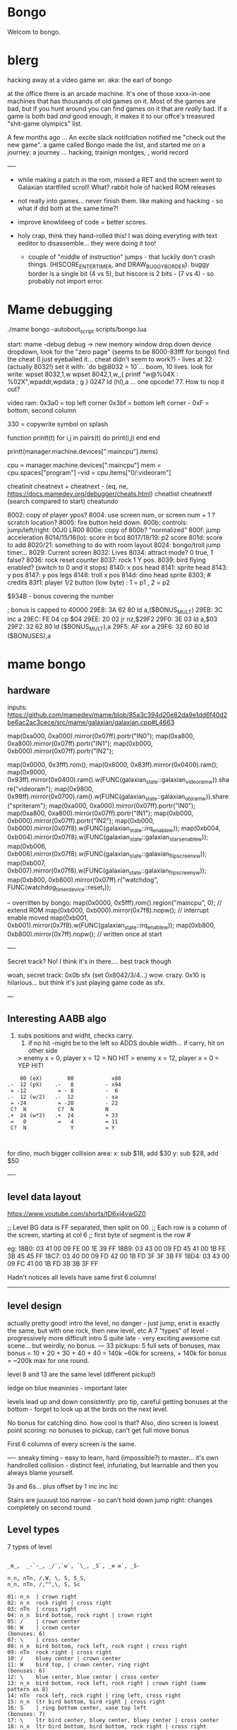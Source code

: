 * Bongo
Welcom to bongo.

* blerg
hacking away at a video game wr.
aka: the earl of bongo

at the office there is an arcade machine. It's one of those xxxx-in-one machines that has thousands of old games on it. Most of the games are bad, but if you hunt around you can find games on it that are /really/ bad. If a game is both bad /and/ good enough, it makes it to  our offce's treasured "shit-game olympics" list.

A few months ago ... An excite slack notifciation notified me "check out the new game".  a game called Bongo made the list, and started me on a journey: a journey ... hacking, trainign montges, , world record

----
- while making a patch in the rom, missed a RET and the screen went to Galaxian startfiled scroll! What? rabbit hole of hacked ROM releases
  
- not really into games... never finish them. like making and hacking - so what if did both at the same time?!
- improve knowldeeg of code = better scores.
- holy crap, think they hand-rolled this! I was doing everyting with text eeditor to disassemble... they were doing it too!
  - couple of "middle of instruction" jumps - that luckily don't crash things. (HISCORE_ENTER_TIMER, and DRAW_BUGGY_BORDER). buggy border is a single bit (4 vs 5), but hiscore is 2 bits - (7 vs 4) - so probably not import error.

* Mame debugging

./mame bongo -autoboot_script scripts/bongo.lua

start: mame -debug
debug -> new memory window
drop down device dropdown, look for the "zero page" (seems to be 8000-83fff for bongo)
find the cheat (I just eyeballed it... cheat didn't seem to work?) - lives at 32 (actually 8032!)
set it with: `do b@8032 = 10`... boom, 10 lives.
look for write: wpset 8032,1,w
wpset 8042,1,w,,{ printf "w@%04X : %02X",wpaddr,wpdata ; g }
0247 ld (hl),a ... one opcode! 77. How to nop it out?

video ram:
0x3a0 = top left corner
0x3bf = bottom left corner - 0xF = bottom, second column

330 = copywrite symbol on splash

function printt(t)
   for i,j in pairs(t) do
      print(i,j)
   end
end

printt(manager.machine.devices[":maincpu"].items)

cpu = manager.machine.devices[":maincpu"]
mem = cpu.spaces["program"]
--vid = cpu.items["0/:videoram"]

cheatinit
cheatnext +
cheatnext -
 (eq, ne, https://docs.mamedev.org/debugger/cheats.html)
 cheatlist
cheatnextf (search compared to start)
cheatundo 

 8002: copy of player ypos?
 8004: use screen num, or screen num + 1 ? scratch location?
 8005: fire button held down.
 800b: controls: jump/left/right: 00J0 LR00
 800e: copy of 800b? "normalized"
 800f: jump acceleration
 8014/15/16(lo): score in bcd
 8017/18/19: p2 score
 801d: score to add
 8020/21: something to do with room layout
 8024: bongo/troll jump timer...
 8029: Current screen
 8032: Lives
 8034: attract mode? 0 true, 1 false?
 8036: rock reset counter
 8037: rock 1 Y pos.
 8039: bird flying enabled? (switch to 0 and it stops)
 8140: x pos head
 8141: sprite head
 8143: y pos
 8147: y pos legs
 8148: troll x pos
 814d: dino head sprite
 8303; # credits
 83f1: player 1/2 button (low byte) : 1 = p1 , 2 = p2

 $934B - bonus covering the number


 ; bonus is capped to 40000 
 29E8: 3A 62 80    ld   a,($BONUS_MULT)
29EB: 3C          inc  a
29EC: FE 04       cp   $04
29EE: 20 02       jr   nz,$29F2
29F0: 3E 03       ld   a,$03
29F2: 32 62 80    ld   ($BONUS_MULT),a
29F5: AF          xor  a
29F6: 32 60 80    ld   ($BONUSES),a

* mame bongo
** hardware
inputs:
https://github.com/mamedev/mame/blob/85a3c394d20e82da9e1dd6f40d2be6ac2ac3cece/src/mame/galaxian/galaxian.cpp#L4663

	map(0xa000, 0xa000).mirror(0x07ff).portr("IN0");
	map(0xa800, 0xa800).mirror(0x07ff).portr("IN1");
	map(0xb000, 0xb000).mirror(0x07ff).portr("IN2");

    map(0x0000, 0x3fff).rom();
	map(0x8000, 0x83ff).mirror(0x0400).ram();
	map(0x9000, 0x93ff).mirror(0x0400).ram().w(FUNC(galaxian_state::galaxian_videoram_w)).share("videoram");
	map(0x9800, 0x98ff).mirror(0x0700).ram().w(FUNC(galaxian_state::galaxian_objram_w)).share("spriteram");
	map(0xa000, 0xa000).mirror(0x07ff).portr("IN0");
	map(0xa800, 0xa800).mirror(0x07ff).portr("IN1");
	map(0xb000, 0xb000).mirror(0x07ff).portr("IN2");
	map(0xb000, 0xb000).mirror(0x07f8).w(FUNC(galaxian_state::irq_enable_w));
	map(0xb004, 0xb004).mirror(0x07f8).w(FUNC(galaxian_state::galaxian_stars_enable_w));
	map(0xb006, 0xb006).mirror(0x07f8).w(FUNC(galaxian_state::galaxian_flip_screen_x_w));
	map(0xb007, 0xb007).mirror(0x07f8).w(FUNC(galaxian_state::galaxian_flip_screen_y_w));
	map(0xb800, 0xb800).mirror(0x07ff).r("watchdog", FUNC(watchdog_timer_device::reset_r));

    -- overritten by bongo:
    map(0x0000, 0x5fff).rom().region("maincpu", 0); // extend ROM
	map(0xb000, 0xb000).mirror(0x7f8).nopw(); // interrupt enable moved
	map(0xb001, 0xb001).mirror(0x7f8).w(FUNC(galaxian_state::irq_enable_w));
	map(0xb800, 0xb800).mirror(0x7ff).nopw(); // written once at start


    ----

    Secret track? No! I think it's in there.... best track though
    
    woah, secret track: 0x0b sfx (set 0x8042/3/4...) wow. crazy.
    0x10 is hilarious... but think it's just playing game code as sfx.

    ---

** Interesting AABB algo

   1. subs positions and widht, checks carry.
    2. if no hit -might be to the left so ADDS double width... if carry, hit on other side

    > enemy x = 0, player x = 12 = NO HIT
    > enemy x = 12, player x = 0 = YEP HIT!

  #+BEGIN_SRC
        00 (eX)        00            x88
    .-  12 (pX)    .-   8          - x94
     = -12          = - 8          -  6
    .-  12 (w/2)   .-  12          - xa
     = -24          = -20          - 22
     C?  N          C?  N          N
    .+  24 (w*2)   .+  24          + 33
     =   0          =   4          = 11
     C?  N              Y          = Y
    
    
  #+END_SRC

  for dino, much bigger collision area:
  x: sub $18, add $30
  y: sub $28, add $50


  ----
** level data layout

  https://www.youtube.com/shorts/tD6xj4vwGZ0

      ;; Level BG data is FF separated, then split on 00.
    ;; Each row is a column of the screen, starting at col 6
    ;; first byte of segment is the row #

    eg:
18B0: 03 41 00 09 FE 00 1E 39 FF
18B9: 03 43 00 09 FD 45 41 00 1B FE 3B 45 45 FF
18C7: 03 40 00 09 FD 42 00 1B FD 3F 3F 3B FF
18D4: 03 43 00 09 FC 41 00 1B FD 3B 3B 3F FF

Hadn't notices all levels have same first 6 columns!

--------------
** level design

actually pretty good!
intro the level, no danger - just jump,
enxt is exactly the same, but with one rock,
then new level, etc
A 7 "types" of level - progressively more difficult
intro S quite late - very exciting
awesome cut scene... but weirdly, no bonus.
---
33 pickups: 5 full sets of bonuses, max bonus = 10 + 20 + 30 + 40 + 40 = 140k
~60k for screens, + 140k for bonus  = ~200k max for one round.

level 8 and 13 are the same level (different pickup!)

ledge on blue meaninies - important later

levels lead up and down consistently: pro tip, careful getting bonuses at the bottom - forget to look up at the birds on the next level.

No bonus for catching dino. how cool is that? Also, dino screen is lowest point scoring: no bonuses to pickup, can't get full move bonus

First 6 columns of every screen is the same.

----
sneaky timing - easy to learn, hard (impossible?) to master... it's own handrolled collision - distinct feel, infuriating, but learnable and then you always blame yourself.

3s and 6s... plus offset by 1
inc
inc
inc

Stairs are juuuust too narrow - so can't hold down jump right: changes completely on second round.

** Level types

7 types of level
#+BEGIN_SRC

_m_,  _-`-_, _/`,`w`, `\_, _S`, _≡ ≡`, _S-

n_n, nTn, /,W, \, S, S_S,
n_n, nTn, /,^^,\, S, Sc

01: n_n  | crown right
02: n_n  rock right | cross right
03: nTn  | cross right
04: n_n  bird bottom, rock right | crown right
05: /    | crown center
06: W    | crown center
(bonuses: 6)
07: \    | cross center
08: n_n  bird bottom, rock left, rock right | cross right
09: nTn  rock right | cross right
10: /    bluey center | crown center
11: W    bird top, | crown center, ring right
(bonuses: 6)
12: \    blue center, blue center | cross center
13: n_n  bird bottom, rock left, rock right | crown right (same pattern as 8)
14: nTn  rock left, rock right | ring left, cross right
15: n_n  ltr bird bottom, bird right | cross right
16: S    | ring bottom center, vase top left
(bonuses: 7)
17: \    ltr bird center, bluey center, bluey center | cross center
18: n_n  ltr bird bottom, bird bottom, rock right | cross right
19: S    arrow center, arrow top | ring bottom, vase top right
20: \     arrow center, arrow top, bluey center | cross center
21: S_S  | crown bottom, ... cross center, vase top
(bonuses: 8)
22: W    bird top, ltr bird top | crown center, ring right
23: \    bird bottom, ltr bird center, bluey center | cross center
24: S_S  flame (x3) center | crown bottom, cross center, vase top
(bonuses: 6)
25: W    bird top, ltr bird top, ltr bird top | crown center, ring right
26: \    arrow top, arrow center, arrow bottom | cross center
27: S    bird top, ltr bird top, ltr bird top
(bonuses: 6)
#+END_SRC

** Pro tips:

Safety stair pickup (e) - go up stair past pickup, drop back down.
Fast rock leap (t) - in round 2, sneakily get pickup under rock, then back, thne jump over the rock as it falls
moving bonus:
-- Jump from ledge will get more bonus... not flat ground
-- Can wait on moving platform to get more points if will skip above
-- Can jump over bonus, go to end, come back for more points (if skip)
-- Extreme: on S, can jump out right side of screen and then come back to get some extra points

collision is left 12px - can overlap birds heading at you
bonus resets on round change - don't sweat end-level deaths
favour speed-run over careful: doesn't work in round 2
fast round - can jump from second-to-bottom stair

- what's that weird tiny "slowdown" right at the start? Lags for a split second
- maybe the "impossible 3 bird" run : might be beatable if you time it so the first pickup is your bonus, and skip the screen

- on S-with-arrow levels, after getting 1000 bonus, JUMP back down - much faster than running the gauntlet towards the arrow

--- advanced 
on highwire levels, pauses for a few frames before falling to platform

-- fast fall technique - hit edge of platform

- front-side the birds!
can make it IN FRONT of the highwire birds: only way to beat faster levels (eg, 3 bird level on 4, but requires very precise timing. I thought it was impossible, but did it! Need to find the new "impossible level".

Blue meanies: as dino gets faster - can't wait - have to jump over the first one.
This mean you miss the pickup: but it IS possible (not too hard) to jump back and get the pickup, then sneak under the second blue meanie. (works for round 4 - round 5 it can work but is much tricker: need to grab the pickup and then jump from the second-to-bottom platform... timing is harrrd)

- extra points if you jump over the bonus on W and go to end, then come back - but very difficult to not pickup the pikup, and difficult not to trigger next level

Dino cage
1. Wait until dino goes up to middle platform, then go in front of two birds. Wait until front bird is close then spring.
2. Wait until birds pass, jump up then jump OVER the first bird (in between the birds). Run along with the birds and jump just as it's safe to not hit your head on the top bird.
   ... up to at least round 5 is possible. Need to write them down to memorise:
3.
4.
5.

---


---


tas:1.25M!  https://tasvideos.org/6443S

found a bug: inner border


** Trav bug

trav bug: die on screen one/two
always 1/2 - some others, but can't do it consistently

! You can see similar beviour if you hit your head on a tile then fall down - it "stutters" downwards

Never called after transition (until death):

_ON_GROUND
09F7: AF          xor  a        ; reset
09F8: 32 11 80    ld   ($FALLING_TIMER),a

wp 800F,1,w,,{ printf "Read @ %08X\n",wpaddr ; g }
wpset 800F,1,w,,{ printf "w@%04X : %02X",wpaddr,wpdata ; g }

Frame:
07->0 into next frame
00
07->0 jump ok

07->0 into next frame
00
07->4 ded ?

---
Weird sequencing of frames and timer. Is one on interrupt?

w@8011 : 00
w@8011 : 00
w@800F : 07 <- jump
w@800F : 06
w@800F : 05
w@800F : 04
w@800F : 03
w@800F : 02
w@800F : 01
w@800F : 00
w@8011 : 10 <- fall timer set (in second screen?)
w@800F : 00
w@800F : 07
w@8011 : 0F
w@8011 : 0E
w@800F : 06
w@8011 : 0D
w@8011 : 0C
w@8011 : 0B
w@8011 : 0A
w@8011 : 09
w@8011 : 08
w@800F : 05
w@8011 : 07
w@8011 : 06
w@8011 : 05
w@8011 : 04
w@8011 : 03
w@8011 : 02
w@800F : 04
w@8011 : 01
w@8011 : 00 <- fall timer expire (0xa40). ded.
Stopped at breakpoint 1

reads "jump up" phys ($960)



 PLAYER_Y
w@8143 : B8 <- on platform sc1
w@8143 : AC <- jump
w@8143 : A0
w@8143 : 9A
w@8143 : 9A
w@8143 : A0
w@8143 : AC
w@8143 : B8 <- 7 ticks
w@8143 : D0 <- ground level
w@8143 : 00 <- reset
w@8143 : D0 
w@8143 : D2 <- into ground (normal, but why? SNAP_Y_TO_8 should fix it?)
w@8143 : D4 <- +2? things go bad here. Should be D0 again
w@8143 : C8 <- jumping (jumps 0C, but should be C4 here)
w@8143 : CA ; +2?
w@8143 : CC ; +2?
w@8143 : CE ; +2?
w@8143 : D0 <- snap back to ground
w@8143 : D2 <- into ground
w@8143 : D4
w@8143 : C8  <- jumps up 0C
w@8143 : CA ; +2
w@8143 : CC
w@8143 : CE 
w@8143 : D0 <- snap back to ground
w@8143 : D2 <- into ground
w@8143 : D4
w@8143 : CE <- jumping
w@8143 : D0 <- snap back to ground
w@8143 : D3 <- odd number! (into ground)
w@8143 : D6
w@8143 : D9
w@8143 : E9 <- ded (by timer)
User-initiated break



non dead one (holding jump):
w@8143 : B8 <- platform sc2
w@8143 : AC <- jump
w@8143 : A0
w@8143 : 9A
w@8143 : 9A
w@8143 : A0
w@8143 : AC
w@8143 : B8 <- 7 ticks
w@8143 : D0 <- reset to ground
w@8143 : 00 <- screen transition
w@8143 : D0 
w@8143 : D2 <- in ground
w@8143 : D0
w@8143 : C4 <- normal jump (D0-C4=0C: first entry in phys table)
w@8143 : B8
w@8143 : B2
w@8143 : B2
w@8143 : B8
w@8143 : C4
w@8143 : D0
w@8143 : D0




normal one (not holiding jump)
w@8143 : B8 <- on platform scr1
w@8143 : AC <- jump
w@8143 : A0
w@8143 : 9A
w@8143 : 9A
w@8143 : A0
w@8143 : AC
w@8143 : B8 <- 7 ticks
w@8143 : D0 <- ground
w@8143 : 00
w@8143 : D0
w@8143 : D2 <- into ground (ok)
w@8143 : D0 <- back to ground
w@8143 : D0

---


8143 = player Y
800f = jump table index
8011 = falling timer

Fail to die (held jump, but didn't glitch)
w@8143 : B8 <- platform scr 1
w@800F : 07 <- jump
w@800F : 06
w@8143 : AC
w@800F : 05
w@8143 : A0
w@800F : 04
w@8143 : 9A
w@800F : 03
w@8143 : 9A
w@800F : 02
w@8143 : A0
w@800F : 01
w@8143 : AC
w@800F : 00
w@8143 : B8 <- back to init Y
w@8011 : 10 <- fall timer set
w@8143 : D0 <- Y to new ground
w@8143 : 00 <- screen reset
w@8143 : D0 <- y pos ground
w@800F : 00 <- jump idx is 0
; no jump triggered in this "good" version
w@8011 : 0F <- fall timer - 1
w@8143 : D2
w@8011 : 00 <- reset fall timer 
w@8143 : D0
w@8011 : 00 <- reset fall timer 
w@8143 : D0
w@800F : 07 <- Jump triggered
w@800F : 06 <- phys
w@8143 : C4
w@800F : 05 <- phys
w@8143 : B8
w@800F : 04 <- phys
w@8143 : B2
w@800F : 03 <- phys
w@800F : 04 <- phys what?!
w@8143 : B2
w@800F : 03 <- phys
w@8143 : B2
w@800F : 02 <- phys
w@8143 : B8
w@800F : 01 <- phys
w@8143 : C4
w@800F : 00<- phys done
w@8143 : D0
w@8011 : 00 <- reset fall timer


---
ok, looks like bug is jump triggerered whne 8011 fall timer is not 0

and ded
w@8143 : B8 <- platform scr 1
w@800F : 07 <- jump
w@800F : 06
w@8143 : AC
w@800F : 05
w@8143 : A0
w@800F : 04
w@8143 : 9A
w@800F : 03
w@8143 : 9A
w@800F : 02
w@8143 : A0
w@800F : 01
w@8143 : AC
w@800F : 00
w@8143 : B8 <- back to init Y
w@8011 : 10 <- fall timer set
w@8143 : D0 <- Y to new ground
w@8143 : 00 <- screen reset
w@8143 : D0 <- Y pos gound
w@800F : 00
w@800F : 07 <- JUMP TRIGGERED!
w@8011 : 0F <- fall timer - 1
w@8143 : D2
w@8011 : 0E <- oh noes, not reset - because (jump_idx & 0xc) > 0
w@8143 : D4 <- +2 from JUMP_UPWARD_CHECK_BIG_FALL
w@800F : 06
w@8143 : C8 <- now some phys, -12 (0xf4) from table idx 6
w@8011 : 0D
w@8143 : CA <- but oh, +2 again
w@8011 : 0C
w@8143 : CC <- +2
w@8011 : 0B
w@8143 : CE <- +2
w@8011 : 0A
w@8143 : D0 <- +2
w@8011 : 09
w@8143 : D2 <- +2
w@8011 : 08
w@8143 : D4 <- +2
w@800F : 05 <- phys tick
w@8143 : C8 <- -12 (0xf4) from table idx 5
w@8011 : 07
w@8143 : CA
w@8011 : 06
w@8143 : CC
w@8011 : 05
w@8143 : CE
w@8011 : 04
w@8143 : D0
w@8011 : 03
w@8143 : D2
w@8011 : 02
w@8143 : D4
w@800F : 04 <- phys tick
w@8143 : CE <- -6 (0xfa) from table idx 4
w@8011 : 01
w@8143 : D0
w@8011 : 00
w@8143 : D3
w@8143 : D6
w@8143 : D9
w@8143 : E9
User-initiated break

***  theories
Bug seems to be that falling_timer is not reset on screen transition.
But to be an issue, a JUMP_TRIGGERED has to happen before GROUND_CHECK clears the falling_timer.

Maybe NMI sets CONTROLN slightly earlier on level 2 for some reason? Then jump is set BEFORE check ground... otherwise check ground resets the falling_timer before jump sets jump_tbl_idx/

Or, if not NMI issue: it's DO_JUMP_PHYSICS: only runs once every 6 frames (in round 1, then 4 after that)... this triggers jump. Seems right, 1-in-6 chance to trigger: Buuut, why does it run EVERY TIME in screen 2?

Why the inconsistency? Always triggers on level 1->2, but more random on other screens. Should be random everywhere?

* lore
   ;; - We decided "Bongo" is actually name of the lil' jumpy
    ;;   guy in the corner of the screen, not the player.
    ;;   He's complicated: celebrates the player's death,
    ;;   but also parties with player on dino capture.

    what are those lil' bongolians at the dance party?

    is the player Australian? Spanish? Wearing high-heels? Indiana Jones (Raiders was 1981).
    Bongo is ewok-ish - RotJ was also 1983... could they have known about ewoks?
Age? boy or man?
    

* TG
https://www.twingalaxies.com/wiki_index.php?title=Policy:Official-MAME-Platform-Submission-Rules-and-Guidelines

- frameskip set to 0 and "draw all frames"
- must show dip settings before and after.

  - aspect ration is 224x768 - but this is some internal ratio (from Galaxian).
    to get it to save at native:
 mame bongo -snapsize 224x256
 - f12 snapshot.
   shft-f12 record mni?
   ctrl-shift-f12 record avi
   records to /snap

 record inp file:
 mame bongo -record bongorecord
 records to /inp
playback inp:
mame bongo -playback bongorecor
 
 
-nvram_directory NUL

 You can use -wavwrite to record audio in WAV format.

You can use -mngwrite to record video in MNG format.

You can use -aviwrite to record audio and video in uncompressed AVI format. 


-iv 1 on playback lets you "Del" to see dips and speed up playback?

---

 ./mame bongo -playback 2023-04-16-370190 -aviwrite bongovid.avi -snapsize 224x256 -exit_after_playback


0.263W (mame0263-706-g35e85bbfe63)%


----------
Submitters should use MAME version 183 or higher, preferably 183 or 220.

Submitters should name their inp and zip file in the following manner:

xxx_yyy_score_zzz

Example:

elf_bosco_588800_w183.inp inp
elf_bosco_588800_w183 zip file
so name the inp the same as the zip

xxx your initials
yyy rom name
zzz version of wolfmame
_separator 

-----------

Well, I spent a bunch of time on the weekend reverse engineering bongo source code. (I reckon I'd be world champion now if I had have just played the game!) 
https://github.com/mrspeaker/bongotrain/blob/main/bongo.asm
 
I'm going through and commenting the source, and replacing memory addresses with labels. Haven't found too much interesting stuff yet, but a couple of things:
 
Pickup tile collision: has to be 4 pixels from the left of the player and 24px down to trigger collision. That's why it's so hard to pick up the bonus when it's on a ledge.
 
Also, bonuses are capped at 40k for sure.
 
Here's the pickup lookup table for each screen (up to 3 pickups per screen maximum): so, easy to modify for a level editor.

--- TIME SPEED RUN
And I found this funny thing: there was meant to be a timer that showed under the score - but it was removed by returning from the draw function. Damn it, we could have had speed-runner mode too! In my improved lua script, I removed the return instruction so now it draws the time:

Looks like it was half-baked: on transition, flashes white for a couple of frames. Disappears on the end screen (where you'd want to compare it to other runs), and doesn't show at all on the hiscore entry or display.

----

I also figured out you get more points if you jump off a ledge before the end of a screen. Like, if you walk off the end of screen 1, you get 2090 points, but if you jump off the ledge you get 2210 points. I was always jumping just to show-boat, but turns out it's optimal strategy

Yeah, I watched BAZZA (BARRA? BAGGA?)'s run - they jump EVERY screen end (but it's not necessary unless there's an ledge... pffft, amateur)
---
Mini-tip: in the "jump up the stairs" level - you know it's hard to get the crown (you have to carefully tap until you get it)? Now I just go to the next stair up, and then drop back down. Bit less stressfull, and even works when the blue meanie guy is there.

I played about 4 times around - it looks like it's "impossible" on about the 4th time where there is the "1 bird left/2 birds right" level. You can't wait for the bird, because the dino is too quick. It might be possible to be frame-perfect and jump between the two birds... but damn, I couldn't do it.

The only thing that seems to change is how long the dino takes to start

It does change things though - some levels you just have to go... like the blue meanies - you need to jump over the first one! That's why you can sit next to him.

Can jump from one-step-higher in second round

-- hand ro

-----
    ;; Oooh, mystery function - commented out.
    ;; Think it was going to place Bongo on the
    ;; bottom right for levels where player is
    ;; up top.
MOVE_BONGO_REDACTED
0D40: C9          ret           ; just rets.
0D41: 3A 48 81    ld   a,($BONGO_X)
0D44: 67          ld   h,a
0D45: 32 4B 81    ld   ($BONGO_Y),a
0D48: C6 10       add  a,$10


---
UPDATE_FALLING_ROCKS
1680: 3A 04 80    ld   a,($PLAYER_NUM)

round 1 vs round 2+

----
HOw the speeds work:

SPEED_UP_FOR_NEXT_ROUND
4EE0: 3A 04 80    ld   a,($PLAYER_NUM)
4EE3: A7          and  a
4EE4: 20 05       jr   nz,$4EEB
4EE6: 21 5B 80    ld   hl,$SPEED_DELAY_P1
4EE9: 18 03       jr   $4EEE
4EEB: 21 5C 80    ld   hl,$SPEED_DELAY_P2
4EEE: 7E          ld   a,(hl)
4EEF: FE 1F       cp   $ROUND1_SPEED
4EF1: 20 03       jr   nz,$4EF6
4EF3: 36 10       ld   (hl),$ROUND2_SPEED ; round 2 = $10
4EF5: C9          ret
4EF6: FE 10       cp   $ROUND2_SPEED
4EF8: 20 03       jr   nz,$4EFD
4EFA: 36 0D       ld   (hl),$ROUND3_SPEED ; round 3 = $0d
4EFC: C9          ret
4EFD: C3 1C 50    jp   $501C    ; round 4+ = get 2 faster each time!
501C: 3D          dec  a
501D: 3D          dec  a
501E: 77          ld   (hl),a

----------

cool to see them tinkering with game design stuff

    ;; ANOTHER commented out one!
    ;; This stops a player jumping up through a platform
    ;; from underneath it. Probably more realistic, but
    ;; smart move on the devs part to remove it it - it sucks!
PREVENT_CLOUD_JUMP_REDACTED
1290: C9          ret
1291: 3A 47 81    ld   a,($PLAYER_Y_LEGS)

----


mini "bug" 8011 "falling timer' continues over to next screen - but you're on the ground, so next frame it resets. But, I reckon if you could time your fall so you got out of the screen when teh timer was 1, you'd die on the first frame of the next screen...


    
---    ;; My theory: the bonus-points text that appears
    ;; when you get a pickup, was supposed to disappear after 64 frames
    ;; but they gave up. That's my theory.


    
    
* hw

- 0.188: Map Bongo jump as a button and not as up direction [Angelo Salese].

-------------------
ROM_START( bongo )
	ROM_REGION( 0x6000, "maincpu", 0 )
	ROM_LOAD( "bg1.bin",    0x0000, 0x1000, CRC(de9a8ec6) SHA1(b5ee99b26d1a39e31b643ad0f5723ee8e364023e) )
	ROM_LOAD( "bg2.bin",    0x1000, 0x1000, CRC(a19da662) SHA1(a2674392d489c5e5eeb9abc51572a37cc6045220) )
	ROM_LOAD( "bg3.bin",    0x2000, 0x1000, CRC(9f6f2150) SHA1(26a1f872686ddddcdb690d7b826ba26c20cdec35) )
	ROM_LOAD( "bg4.bin",    0x3000, 0x1000, CRC(f80372d2) SHA1(078e2c8b947103c168c0c85430f8ebc9d09f8ba7) )
	ROM_LOAD( "bg5.bin",    0x4000, 0x1000, CRC(fc92eade) SHA1(f4012a1c4631388a3e8109a8381bc4084ddc8757) )
	ROM_LOAD( "bg6.bin",    0x5000, 0x1000, CRC(561d9e5d) SHA1(68d7fab3cfb5b3360fe8064c70bf21bb1341032f) )

	ROM_REGION( 0x2000, "gfx1", 0 )
	ROM_LOAD( "b-h.bin",    0x0000, 0x1000, CRC(fc79d103) SHA1(dac1152221ebdc4cd9bf353b4cc5d45021ca5d9e) )
	ROM_LOAD( "b-k.bin",    0x1000, 0x1000, CRC(94d17bf3) SHA1(2a70968249946de52c5a4cfabafbbf4ecda844a8) )

	ROM_REGION( 0x0020, "proms", 0 )
	ROM_LOAD( "b-clr.bin",  0x0000, 0x0020, CRC(c4761ada) SHA1(067d12b2d3635ffa6337ed234ba42717447bea00) )
ROM_END

----
** Rom hack

If you are hacking and changing ROM contents a lot, it's a pain to keep updating the hashes. Instead of specifying the CRC() and SHA1(), you can use NO_DUMP:
    ROM_LOAD( "robotron.sbc", 0x0f000, 0x1000, NO_DUMP )
When you start MAME, it will give a warning, but if you type OK, you can proceed.

MAME

The built-in debugger in MAME makes it an excellent tool when hacking video games. I use it all the time on code changes for the Williams games. It's easier to debug code under MAME before burning EPROMs for the real game.

One issue is that the latest version of MAME will not allow you to run a patched ROM image - you get an error message that a file is missing. You can fix this by compiling MAME yourself and patching the hashes for the files you edit. The file src\mame\drivers\williams.c has a line for each ROM file for each game:

ROM_LOAD( "robotron.sba", 0x0d000, 0x1000, CRC(13797024) SHA1(d426a50e75dabe936de643c83a548da5e399331c) )

This tells the file name to load, where to put it in memory, how big it is, and what the CRC and SHA1 hashes of the file are. It is these hashes that are used to verify the ROM images. If they are incorrect, the game won't run, so you have to patch the hashes after modifying the ROM images.

This page gives the CRC and SHA1 for any file.

For instance, for the Robotron shot-in-the-corner bug fix, you need to patch 2 files and modify the code to the following:
ROM_LOAD( "robotron.sbb", 0x0e000, 0x1000, CRC(e83a2eda) SHA1(4A62FCD2F91DFB609C3D2C300BD9E6CB60EDF52E) )
ROM_LOAD( "robotron.sb5", 0x14000, 0x1000, CRC(827cb5c9) SHA1(1732D16CD88E0662F1CFFCE1AEDA5C8AA8C31338) )

If you don't want to do the work to compile MAME (it's not that hard), you can hex-edit the executable file mame.exe, search for the lines, and modify them.

If you are hacking and changing ROM contents a lot, it's a pain to keep updating the hashes. Instead of specifying the CRC() and SHA1(), you can use NO_DUMP:
ROM_LOAD( "robotron.sbc", 0x0f000, 0x1000, NO_DUMP )

When you start MAME, it will give a warning, but if you type OK, you can proceed.

---

// Larger romspace, interrupt enable moved
GAME( 198?, thepitm,     thepit,   thepitm,    thepitm,    galaxian_state, init_mooncrsu,   ROT90,  "bootleg (KZH)", "The Pit (bootleg on Moon Quasar hardware)", MACHINE_SUPPORTS_SAVE ) // on an original MQ-2FJ PCB, even if the memory map appears closer to Moon Cresta
GAME( 1983, bongo,       0,        bongo,      bongo,      galaxian_state, init_kong,       ROT90,  "Jetsoft",       "Bongo", MACHINE_SUPPORTS_SAVE )

    static INPUT_PORTS_START( bongo )
	PORT_START("IN0")
	PORT_BIT( 0x01, IP_ACTIVE_HIGH, IPT_COIN1 )
	PORT_BIT( 0x02, IP_ACTIVE_HIGH, IPT_UNKNOWN )           // see notes
	PORT_BIT( 0x04, IP_ACTIVE_HIGH, IPT_JOYSTICK_LEFT ) PORT_2WAY
	PORT_BIT( 0x08, IP_ACTIVE_HIGH, IPT_JOYSTICK_RIGHT ) PORT_2WAY
	PORT_BIT( 0x10, IP_ACTIVE_HIGH, IPT_UNUSED )            // see notes
	PORT_BIT( 0x20, IP_ACTIVE_HIGH, IPT_BUTTON1 )
	PORT_BIT( 0x40, IP_ACTIVE_HIGH, IPT_UNUSED )            // see notes
	PORT_BIT( 0x80, IP_ACTIVE_HIGH, IPT_UNUSED )            // see notes

	PORT_START("IN1")
	PORT_BIT( 0x01, IP_ACTIVE_HIGH, IPT_START1 )
	PORT_BIT( 0x02, IP_ACTIVE_HIGH, IPT_START2 )
	PORT_BIT( 0x04, IP_ACTIVE_HIGH, IPT_JOYSTICK_LEFT ) PORT_2WAY PORT_COCKTAIL
	PORT_BIT( 0x08, IP_ACTIVE_HIGH, IPT_JOYSTICK_RIGHT ) PORT_2WAY PORT_COCKTAIL
	PORT_BIT( 0x10, IP_ACTIVE_HIGH, IPT_UNUSED )            // see notes
	PORT_BIT( 0x20, IP_ACTIVE_HIGH, IPT_BUTTON1 ) PORT_COCKTAIL
	PORT_BIT( 0x40, IP_ACTIVE_HIGH, IPT_UNUSED )
	PORT_BIT( 0x80, IP_ACTIVE_HIGH, IPT_UNUSED )

	PORT_START("IN2")
	PORT_BIT( 0xff, IP_ACTIVE_HIGH, IPT_UNUSED )            // see notes

	PORT_START("DSW")
	PORT_DIPUNUSED( 0x01, IP_ACTIVE_HIGH )
	PORT_DIPNAME( 0x06, 0x02, DEF_STR( Lives ) )
	PORT_DIPSETTING(    0x00, "2" )
	PORT_DIPSETTING(    0x02, "3" )
	PORT_DIPSETTING(    0x04, "4" )
	PORT_DIPSETTING(    0x06, "5" )
	PORT_DIPNAME( 0x08, 0x00, "Infinite Lives (Cheat)" )    // always gives 3 lives
	PORT_DIPSETTING(    0x00, DEF_STR( Off ) )
	PORT_DIPSETTING(    0x08, DEF_STR( On ) )
	PORT_DIPUNUSED( 0x10, IP_ACTIVE_HIGH )
	PORT_DIPUNUSED( 0x20, IP_ACTIVE_HIGH )
	PORT_DIPNAME( 0x40, 0x40, DEF_STR( Coinage ) )
	PORT_DIPSETTING(    0x00, DEF_STR( 2C_1C ) )            // also 1C_3C for Coin B if it existed
	PORT_DIPSETTING(    0x40, DEF_STR( 1C_1C ) )            // also 1C_6C for Coin B if it existed
	PORT_DIPNAME( 0x80, 0x00, DEF_STR( Cabinet ) )
	PORT_DIPSETTING(    0x00, DEF_STR( Upright ) )
	PORT_DIPSETTING(    0x80, DEF_STR( Cocktail ) )
INPUT_PORTS_END


void galaxian_state::bongo(machine_config &config)
{
	galaxian_base(config);

	// alternate memory map
	m_maincpu->set_addrmap(AS_PROGRAM, &galaxian_state::bongo_map);
	m_maincpu->set_addrmap(AS_IO, &galaxian_state::bongo_io_map);

	// sound hardware
	AY8910(config, m_ay8910[0], GALAXIAN_PIXEL_CLOCK/3/4);
	m_ay8910[0]->port_a_read_callback().set_ioport("DSW");
	m_ay8910[0]->add_route(ALL_OUTPUTS, "speaker", 0.5);
}

void galaxian_state::galaxian_base(machine_config &config)
{
	// basic machine hardware
	Z80(config, m_maincpu, GALAXIAN_PIXEL_CLOCK/3/2);
	m_maincpu->set_addrmap(AS_PROGRAM, &galaxian_state::galaxian_map);

	WATCHDOG_TIMER(config, "watchdog").set_vblank_count("screen", 8);

	// video hardware
	GFXDECODE(config, m_gfxdecode, m_palette, gfx_galaxian);
	PALETTE(config, m_palette, FUNC(galaxian_state::galaxian_palette), 32);

	SCREEN(config, m_screen, SCREEN_TYPE_RASTER);
	m_screen->set_raw(GALAXIAN_PIXEL_CLOCK, GALAXIAN_HTOTAL, GALAXIAN_HBEND, GALAXIAN_HBSTART, GALAXIAN_VTOTAL, GALAXIAN_VBEND, GALAXIAN_VBSTART);
	m_screen->set_screen_update(FUNC(galaxian_state::screen_update_galaxian));
	m_screen->screen_vblank().set(FUNC(galaxian_state::vblank_interrupt_w));

	// sound hardware
	SPEAKER(config, "speaker").front_center();
}


void galaxian_state::bongo_map(address_map &map)
{
	mooncrst_map_base(map); // no discrete sound
	map(0x0000, 0x5fff).rom().region("maincpu", 0); // extend ROM
	map(0xb000, 0xb000).mirror(0x7f8).nopw(); // interrupt enable moved
	map(0xb001, 0xb001).mirror(0x7f8).w(FUNC(galaxian_state::irq_enable_w));
	map(0xb800, 0xb800).mirror(0x7ff).nopw(); // written once at start
}

void galaxian_state::bongo_io_map(address_map &map)
{
	map.global_mask(0xff);
	map(0x00, 0x01).w(m_ay8910[0], FUNC(ay8910_device::address_data_w));
	map(0x02, 0x02).r(m_ay8910[0], FUNC(ay8910_device::data_r));
}


void galaxian_state::mooncrst_map_base(address_map &map)
{
	map.unmap_value_high();
	map(0x0000, 0x3fff).rom();
	map(0x8000, 0x83ff).mirror(0x0400).ram();
	map(0x9000, 0x93ff).mirror(0x0400).ram().w(FUNC(galaxian_state::galaxian_videoram_w)).share("videoram");
	map(0x9800, 0x98ff).mirror(0x0700).ram().w(FUNC(galaxian_state::galaxian_objram_w)).share("spriteram");
	map(0xa000, 0xa000).mirror(0x07ff).portr("IN0");
	map(0xa800, 0xa800).mirror(0x07ff).portr("IN1");
	map(0xb000, 0xb000).mirror(0x07ff).portr("IN2");
	map(0xb000, 0xb000).mirror(0x07f8).w(FUNC(galaxian_state::irq_enable_w));
	map(0xb004, 0xb004).mirror(0x07f8).w(FUNC(galaxian_state::galaxian_stars_enable_w));
	map(0xb006, 0xb006).mirror(0x07f8).w(FUNC(galaxian_state::galaxian_flip_screen_x_w));
	map(0xb007, 0xb007).mirror(0x07f8).w(FUNC(galaxian_state::galaxian_flip_screen_y_w));
	map(0xb800, 0xb800).mirror(0x07ff).r("watchdog", FUNC(watchdog_timer_device::reset_r));
}


'bongo'

  - IN0 bit 1 is supposed to be COIN2 (see coinage routine at 0x0288), but
    there is a test on it at 0x0082 (in NMI routine) which jumps to 0xc003
    (unmapped memory) if it pressed (HIGH).
  - IN0 bit 7 is tested on startup (code at 0x0048) in combination with bits 0 and 1
    (which are supposed to be COIN1 and COIN2). If all of them are pressed (HIGH),
    the game displays a "CREDIT FAULT" message then jumps back to 0x0048.
  - IN0 bit 4 and IN1 bit 4 should have been IPT_JOYSTICK_DOWN (Upright and Cocktail)
    but their status is discarded with 3 'NOP' instructions at 0x06ca.
  - IN0 bit 7 and IN0 bit 6 should have been IPT_BUTTON1 (Upright and Cocktail)
    but their status is discarded with 3 'NOP' instructions at 0x06d1.
  - IN2 is read via code at 0x2426, but its contents is directly overwritten
    with value read from DSW (AY port A) via code at 0x3647.
    
* jetsoft

c64:

ad: BMX Stunts, Cavelon II, Quari (bongo port). JetSoft the arcade people. 061-775 0333
Sprite and character editor: https://ia903202.us.archive.org/31/items/Computer_Gamer_Issue_01_1985-04_Argus_Press_GB/Computer_Gamer_Issue_01_1985-04_Argus_Press_GB.pdf
RESET SWITCH (c64) - plugs into disc port  - instantly resets. "You need never loose a program again"

Cavelon arcade game has exact same hiscore screen as bongo

(wassis? https://uk.linkedin.com/in/john-hutchinson-b6898a23)


"Was actually known as "Hopto" under the Mastertronic label,"
"Hey, the game I had in TuttoComputer/games 3 with the name "Bongo"!"

Real hardware: https://www.ukvac.com/forum/threads/bongo-by-jetsoft.9681/

Fan art: https://cohost.org/rc/tagged/Bongo%20(Jetsoft)

"'The Codemasters story actually begins in the early Eighties with Richard and David Darling. Fascinated with computers from an early age, they fell in love with coding and were soon making games, first for Mirrorsoft and Jetsoft and then for budget Kings Mastertronic. '"
https://archive.org/details/retrogamerukbonus/Retro%20009%20%5B%21%5D/page/150/mode/2up?q=jetsoft

Jetsoft were based in Manchester, or Leeds, depending on which advert you look at (see Your Computer, Dec '84 and Computer Gamer, April '85).

- dudes talking bongo: https://retrogamingdailyshow.libsyn.com/285-arcade-hidden-gems-volume-4
  "there is a charm in it's wonky...." "the guy is camper than..." "I fell in love with this game..."
"so much charm"  "on the face of it it should be simple, but because the controls are so janky..." "you just come back for more"
  - competion to win arcade: https://ia903202.us.archive.org/31/items/Computer_Gamer_Issue_01_1985-04_Argus_Press_GB/Computer_Gamer_Issue_01_1985-04_Argus_Press_GB.pdf pg 25


  
** Company
JETSOFT
GOLD STAR HOUSE,
198/200, Queenswood Drive,
Leeds LS6 3ND.
Tel. 0532 788758

says they are US but I think no... https://www.arcade-museum.com/Videogame/cavelon

long shot:
Me and Rav met Crazy John from Free Enterprise Games. Yes he's a massive hacker, did loads of the Galaxian hacks, he gave us a load of cabs,pcbs and other stuff and showed us the stuff he still had including some unreleased games. He gave us the flyer for a couple, I have them somewhere.
https://www.ukvac.com/forum/threads/arcade-manufacturers-in-the-uk.19228/#post-68330
(bongo is a galaxian hack)

----
Hello John,

I am trying to find out information about an arcade game called Bongo that was made by JetSoft in 1983. I was hoping to find out who the programmer was (or anything about it, really). 

There isn't much information about the company online, but while searching I stumbled over a post that said you knew a lot about Galaxian hacks: which I think Bongo is one.

As a longshot I thought I'd message you and see if you might know anything about it! No worries if not, and thank you for your time.

Earle Castledine

** Nope, red herring Jetsoft
*** Falmouth
Official Gazette of the United States Patent and Trademark Office. Trademarks  1983-11-22: Vol 1036 Iss 4
https://archive.org/details/sim_official-gazette-us-patent-trademark-office-trademarks_1983-11-22_1036_4/page/424/mode/2up?q=jetsoft

SN 404,133 Jetsoft inc., East Falmouth. Mass. filed Nov. 29 1982.

JETIII: sn 404,129 JetSoft Inc
JETjr: SN 404,134

CAMS 1988
https://archive.org/details/21035CAMSxx88DesktopSyste/page/134/mode/2up?q=jetsoft
Jetsoft
170 Main Street
East Falmouth, MA 02536
(617) 548-6670

*** JETII
https://archive.org/details/bitsavers_datamation_54610682/page/n229/mode/2up?q=jetsoft
DEVELOPMENT SYSTEM

jetIII is an integrated computer aided appli¬ cations software development system and multi-user database. The package runs un¬ der most microcomputer operating sys¬ tems, including cp/m, ccp/m, mp/m, pc/dos, and ms/dos.

A menu-driven program generator enables programmers to write remarked and structured code. According to the vendor, it automatically generates code for many standard functions such as file mainte¬ nance, transaction processing, and report¬ ing. The software also offers an ability to accommodate relational, hierarchical, and network database structures and the facility to integrate applications software with the company’s BizWiz modules.

A report writer program is also in¬ cluded in the software. Designed to gener¬ ate a variety of reports and delimited files from the database, the report writer is menu-driven. Other functions include menu and forms creation capabilities, file maintenance, and system security. During 1984, spreadsheet, word processing, and graphics enhancements are scheduled.

Programs and packages developed with this software are operating system-independent and transportable to most micro¬ computers. jetIII is available for a single copy, six-user cost of $40,000. jetsoft inc.. East Falmouth, Mass.

*** other 
Jetsoft Corp: same jetsoft? https://archive.org/details/bub_gb_Xi8EAAAAMBAJ/page/n55/mode/2up?q=jetsoft
Screen Protector, Screen Guardian
Jetsoft Corp., 61 Crosby St., New York; (212) 966-9894

.... after 2000: "Paint It (JETSoft)" https://archive.org/details/supportinginform0000farm/page/78/mode/2up?q=jetsoft


Art-Copy 5.0: same? https://archive.org/details/HP-Professional_Vol._12_No._11_Nov_1998/page/44/mode/2up?q=jetsoft
Jetsoft Development Company Cincinnati, OH (800) 374-7401

Scanning software
https://archive.org/details/MacDirectory_Issue_9_Spring_2001/page/170/mode/2up?q=jetsoft
JETSOFT DEVELOPMENT, www.jetsoftdev.com 513/528-8668


oh no! Not the right Jetsoft?!

Senior Software Engineer. Jetsoft, Inc. 1982 - 1985 3 years. Falmouth, MA. 
        Employee number 3 of this start-up venture that provided database development tools for early micro-computer platforms. Involved in many aspects of the business, including sales support, staffing, and software development.

----------
Hello,
 
I'm not sure if I've reached the right person, but I've been trying to learn more about an old arcade game from 1983 called "Bongo". It was released by a company called JetSoft. 
 
I was wondering if it was the same company you were a part of, and if so - if you know who coded and designed the game? And if not, sorry to bother you!

reply: nope, sorry.
-------


